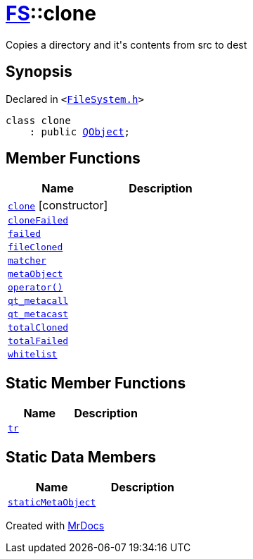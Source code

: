 [#FS-clone]
= xref:FS.adoc[FS]::clone
:relfileprefix: ../
:mrdocs:


Copies a directory and it&apos;s contents from src to dest

== Synopsis

Declared in `&lt;https://github.com/PrismLauncher/PrismLauncher/blob/develop/launcher/FileSystem.h#L483[FileSystem&period;h]&gt;`

[source,cpp,subs="verbatim,replacements,macros,-callouts"]
----
class clone
    : public xref:QObject.adoc[QObject];
----

== Member Functions
[cols=2]
|===
| Name | Description 

| xref:FS/clone/2constructor.adoc[`clone`]         [.small]#[constructor]#
| 

| xref:FS/clone/cloneFailed.adoc[`cloneFailed`] 
| 

| xref:FS/clone/failed.adoc[`failed`] 
| 

| xref:FS/clone/fileCloned.adoc[`fileCloned`] 
| 

| xref:FS/clone/matcher.adoc[`matcher`] 
| 

| xref:FS/clone/metaObject.adoc[`metaObject`] 
| 

| xref:FS/clone/operator_call.adoc[`operator()`] 
| 

| xref:FS/clone/qt_metacall.adoc[`qt&lowbar;metacall`] 
| 

| xref:FS/clone/qt_metacast.adoc[`qt&lowbar;metacast`] 
| 

| xref:FS/clone/totalCloned.adoc[`totalCloned`] 
| 

| xref:FS/clone/totalFailed.adoc[`totalFailed`] 
| 

| xref:FS/clone/whitelist.adoc[`whitelist`] 
| 

|===
== Static Member Functions
[cols=2]
|===
| Name | Description 

| xref:FS/clone/tr.adoc[`tr`] 
| 

|===
== Static Data Members
[cols=2]
|===
| Name | Description 

| xref:FS/clone/staticMetaObject.adoc[`staticMetaObject`] 
| 

|===





[.small]#Created with https://www.mrdocs.com[MrDocs]#
